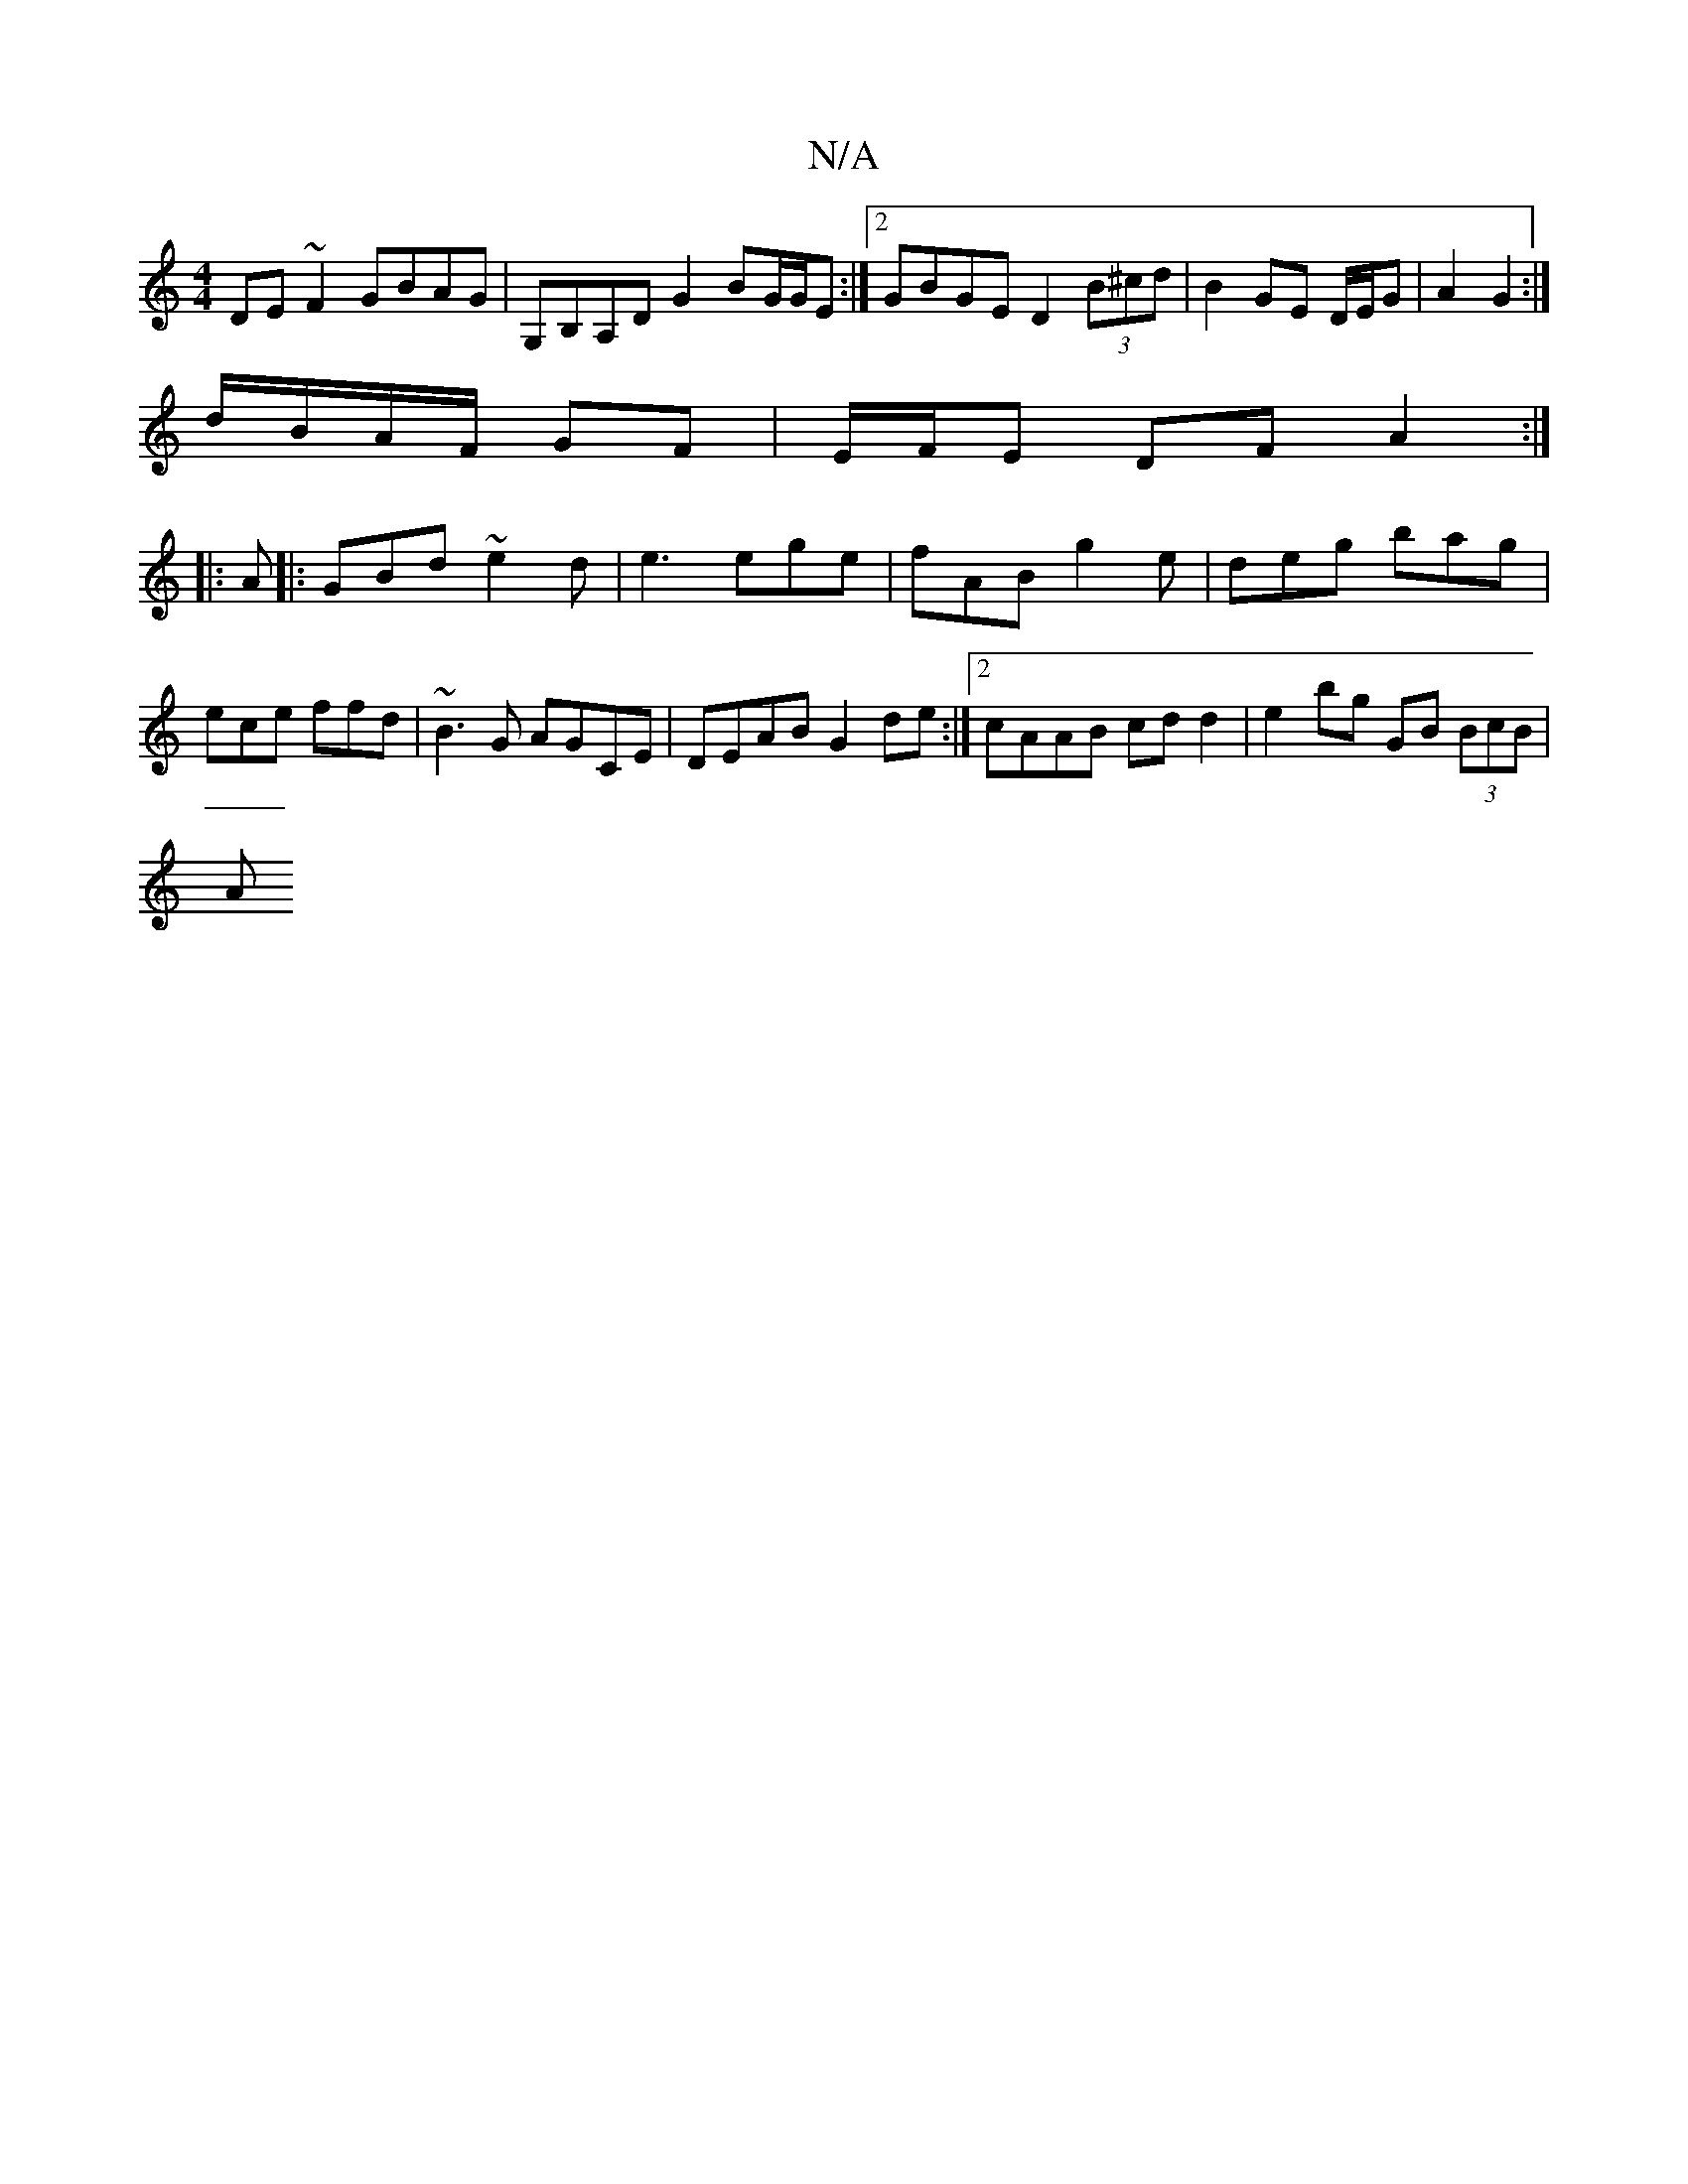 X:1
T:N/A
M:4/4
R:N/A
K:Cmajor
DE~F2 GBAG| G,B,A,D G2 BG/G/E :|2 GBGE D2 (3B^cd | B2 GE D/E/G |A2 G2 :|
d/B/A/F/ GF | E/F/E DF A2:|
|:A|:GBd ~e2d|e3 ege|fAB g2e|deg bag|ece ffd|~B3G AGCE|DEAB G2de:|[2 cAAB cdd2 | e2bg GB (3BcB |
A~